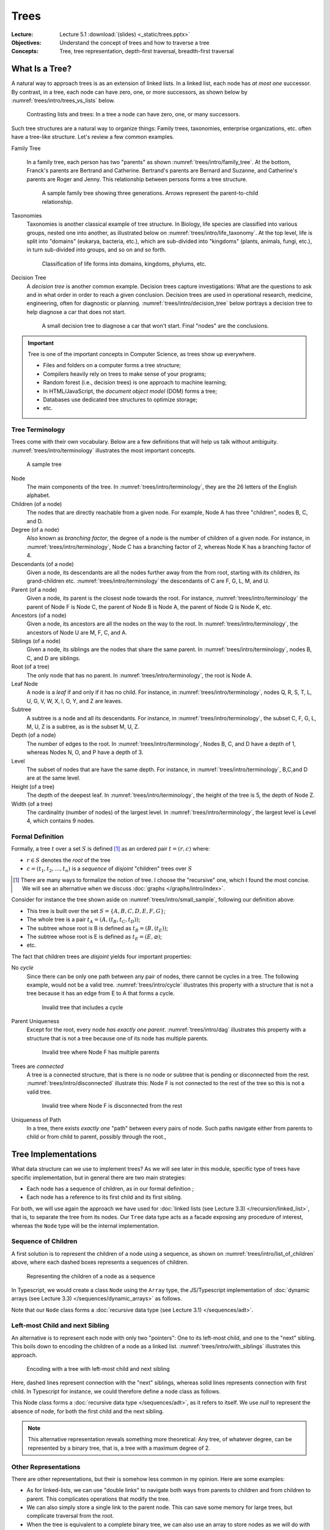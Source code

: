 =======
 Trees
=======

:Lecture: Lecture 5.1 :download:`(slides) <_static/trees.pptx>`
:Objectives: Understand the concept of trees and how to traverse a tree
:Concepts: Tree, tree representation, depth-first traversal,
           breadth-first traversal


What Is a Tree?
===============

A natural way to approach trees is as an extension of linked lists. In
a linked list, each node has *at most one* successor. By contrast, in
a tree, each node can have zero, one, or more successors, as shown
below by :numref:`trees/intro/trees_vs_lists` below.


.. figure:: _static/images/trees_vs_lists.svg
   :name: trees/intro/trees_vs_lists

   Contrasting lists and trees: In a tree a node can have zero, one, or
   many successors.

Such tree structures are a natural way to organize things: Family
trees, taxonomies, enterprise organizations, etc. often have a
tree-like structure. Let's review a few common examples.

Family Tree

  In a family tree, each person has two "parents" as shown
  :numref:`trees/intro/family_tree`. At the bottom, Franck's parents
  are Bertrand and Catherine. Bertrand's parents are Bernard and
  Suzanne, and Catherine's parents are Roger and Jenny. This
  relationship between persons forms a tree structure.

  .. figure:: _static/images/family_tree.svg
     :name: trees/intro/family_tree

     A sample family tree showing three generations. Arrows represent
     the parent-to-child relationship.

Taxonomies
  Taxonomies is another classical example of tree structure. In
  Biology, life species are classified into various groups, nested one
  into another, as illustrated below on
  :numref:`trees/intro/life_taxonomy`. At the top level, life is split
  into "domains" (eukarya, bacteria, etc.), which are sub-divided into
  "kingdoms" (plants, animals, fungi, etc.), in turn sub-divided into
  groups, and so on and so forth.

  .. figure:: _static/images/life_taxonomy.svg
     :name: trees/intro/life_taxonomy

     Classification of life forms into domains, kingdoms, phylums, etc.

Decision Tree
  A *decision tree* is another common example. Decision trees capture
  investigations: What are the questions to ask and in what order in
  order to reach a given conclusion. Decision trees are used in
  operational research, medicine, engineering, often for diagnostic or
  planning. :numref:`trees/intro/decision_tree` below portrays a
  decision tree to help diagnose a car that does not start.

  .. figure:: _static/images/decision_tree.svg
     :name: trees/intro/decision_tree
        
     A small decision tree to diagnose a car that won't start. Final
     "nodes" are the conclusions.

.. important::

   Tree is one of the important concepts in Computer Science, as trees
   show up everywhere.
   
   * Files and folders on a computer forms a tree structure;
   * Compilers heavily rely on trees to make sense of your programs;
   * Random forest (i.e., decision trees) is one approach to machine
     learning;
   * In HTML/JavaScript, the *document object model* (DOM) forms a tree;
   * Databases use dedicated tree structures to optimize storage;
   * etc.
   

Tree Terminology
----------------

Trees come with their own vocabulary. Below are a few definitions that
will help us talk without ambiguity. :numref:`trees/intro/terminology`
illustrates the most important concepts.

.. figure:: _static/images/terminology.svg
   :name: trees/intro/terminology
   
   A sample tree

   
Node
   The main components of the tree. In
   :numref:`trees/intro/terminology`, they are the 26 letters of the
   English alphabet.

Children (of a node)
  The nodes that are directly reachable from a given node. For
  example, Node A has three "children", nodes B, C, and D.

Degree (of a node)
  Also known as *branching factor*, the degree of a node is the number
  of children of a given node. For instance, in
  :numref:`trees/intro/terminology`, Node C has a branching factor of
  2, whereas Node K has a branching factor of 4.

Descendants (of a node)
  Given a node, its descendants are all the nodes further away
  from the from root, starting with its children, its grand-children
  etc. :numref:`trees/intro/terminology` the descendants of C are F,
  G, L, M, and U.

Parent (of a node)
  Given a node, its parent is the closest node towards the root. For
  instance, :numref:`trees/intro/terminology` the parent of Node F is
  Node C, the parent of Node B is Node A, the parent of Node Q is Node
  K, etc.

Ancestors (of a node)
  Given a node, its ancestors are all the nodes on the way to the
  root. In :numref:`trees/intro/terminology`, the ancestors of Node
  U are M, F, C, and A.

Siblings (of a node)
  Given a node, its siblings are the nodes that share the same
  parent. In :numref:`trees/intro/terminology`, nodes B, C, and D
  are siblings.
  
Root (of a tree)
  The only node that has no parent. In
  :numref:`trees/intro/terminology`, the root is Node A.

Leaf Node
  A node is a *leaf* if and only if it has no child. For instance,
  in :numref:`trees/intro/terminology`, nodes Q, R, S, T, L, U, G,
  V, W, X, I, O, Y, and Z are leaves.

Subtree
  A subtree is a node and all its descendants. For instance, in
  :numref:`trees/intro/terminology`, the subset C, F, G, L, M, U, Z is
  a subtree, as is the subset M, U, Z.

Depth (of a node)
  The number of edges to the root. In
  :numref:`trees/intro/terminology`, Nodes B, C, and D have a depth
  of 1, whereas Nodes N, O, and P have a depth of 3.

Level
  The subset of nodes that are have the same depth. For instance,
  in :numref:`trees/intro/terminology`, B,C,and D are at the same
  level.

Height (of a tree)
   The depth of the deepest leaf. In
   :numref:`trees/intro/terminology`, the height of the tree is 5, the
   depth of Node Z.
  
Width (of a tree)
   The cardinality (number of nodes) of the largest level. In
   :numref:`trees/intro/terminology`, the largest level is Level 4,
   which contains 9 nodes. 


Formal Definition
-----------------

Formally, a tree :math:`t` over a set :math:`S` is defined
[#definitions]_ as an ordered pair :math:`t = (r, c)` where:

* :math:`r \in S` denotes the *root* of the tree

* :math:`c = (t_1, t_2, \ldots, t_n)` is a *sequence* of *disjoint*
  "children" trees over :math:`S`
  
.. [#definitions] There are many ways to formalize the notion of
   tree. I choose the "recursive" one, which I found the most
   concise. We will see an alternative when we discuss :doc:`graphs
   </graphs/intro/index>`.

.. margin::

   .. figure:: _static/images/small_sample.svg
      :name: trees/intro/small_sample

      A sample tree with seven nodes

Consider for instance the tree shown aside on
:numref:`trees/intro/small_sample`, following our definition above:

* This tree is built over the set :math:`S = \{A,B,C,D,E,F,G\}`;
* The whole tree is a pair :math:`t_A=(A, (t_B, t_C, t_D))`;
* The subtree whose root is B is defined as :math:`t_B = (B, (t_E))`;
* The subtree whose root is E is defined as :math:`t_E = (E, \varnothing)`;
* etc.

The fact that children trees are *disjoint* yields four important
properties:

No *cycle*
  Since there can be only one path between any pair of nodes, there
  cannot be cycles in a tree. The following example, would not be a
  valid tree. :numref:`trees/intro/cycle` illustrates this property
  with a structure that is not a tree because it has an edge from E to
  A that forms a cycle.

  .. figure:: _static/images/cycle.svg 
     :name: trees/intro/cycle

     Invalid tree that includes a cycle

Parent Uniqueness
  Except for the root, every node *has exactly
  one parent*. :numref:`trees/intro/dag` illustrates this property
  with a structure that is not a tree because one of its node has
  multiple parents.

  .. figure:: _static/images/dag.svg
     :name: trees/intro/dag

     Invalid tree where Node F has multiple parents
                 
Trees are *connected*
  A tree is a connected structure, that is there is no node or
  subtree that is pending or disconnected from the
  rest. :numref:`trees/intro/disconnected` illustrate this: Node F
  is not connected to the rest of the tree so this is not a valid
  tree.

  .. figure:: _static/images/disconnected_tree.svg
     :name: trees/intro/disconnected

     Invalid tree where Node F is disconnected from the rest

Uniqueness of Path
   In a tree, there exists *exactly one* "path" between every
   pairs of node. Such paths navigate either from parents to child
   or from child to parent, possibly through the root.,

   
Tree Implementations
====================

What data structure can we use to implement trees? As we will see
later in this module, specific type of trees have specific
implementation, but in general there are two main strategies:

* Each node has a sequence of children, as in our formal definition ;

* Each node has a reference to its first child and its first sibling.


For both, we will use again the approach we have used for :doc:`linked
lists (see Lecture 3.3) </recursion/linked_list>`, that is, to
separate the tree from its nodes. Our ``Tree`` data type acts as a
facade exposing any procedure of interest, whereas the ``Node`` type
will be the internal implementation.
  
Sequence of Children
--------------------

A first solution is to represent the children of a node using a
sequence, as shown on :numref:`trees/intro/list_of_children` above,
where each dashed boxes represents a sequences of children.

.. figure:: _static/images/list_of_children.svg
   :name: trees/intro/list_of_children

   Representing the children of a node as a sequence

In Typescript, we would create a class ``Node`` using the ``Array``
type, the JS/Typescript implementation of :doc:`dynamic arrays (see Lecture 3.3)
</sequences/dynamic_arrays>` as follows.

.. code-block:: typescript
   :emphasize-lines: 4
   :linenos:

   class Node<T> {

       readonly item: T;
       private _children: Array<Node<T>>;

       constructor(item: T, children: Array<Node<T>>) {
          this.item = item;
          this._children = children;
       }

   }

Note that our ``Node`` class forms a :doc:`recursive data type (see Lecture 3.1)
</sequences/adt>`.

Left-most Child and next Sibling
--------------------------------

An alternative is to represent each node with only two "pointers":
One to its left-most child, and one to the "next" sibling. This boils
down to encoding the children of a node as a linked
list. :numref:`trees/intro/with_siblings` illustrates this approach.

.. figure:: _static/images/with_siblings.svg
   :name: trees/intro/with_siblings

   Encoding with a tree with left-most child and next sibling

Here, dashed lines represent connection with the "next" siblings,
whereas solid lines represents connection with first child. In
Typescript for instance, we could therefore define a node class as
follows.

.. code-block:: typescript
   :emphasize-lines: 4,5
   :linenos:

   class Node<T> {
   
       public readonly item: T;
       private _child: Node<T> | null;
       private _sibling: Node<T> | null;

       constructor(item: T, child: Node<T> | null, sibling: Node<T> | null) {
           this.item = item;
           this._child = child;
           this._sibling = sibling;
       }

   }

This Node class forms a :doc:`recursive data type </sequences/adt>`,
as it refers to itself. We use `null` to represent the absence of
node, for both the first child and the next sibling.

.. note::

   This alternative representation reveals something more theoretical:
   Any tree, of whatever degree, can be represented by a binary tree,
   that is, a tree with a maximum degree of 2.


Other Representations
---------------------

There are other representations, but their is somehow less common in
my opinion. Here are some examples:

* As for linked-lists, we can use "double links" to navigate both ways
  from parents to children and from children to parent. This
  complicates operations that modify the tree.
* We can also simply store a single link to the parent node. This can
  save some memory for large trees, but complicate traversal from the
  root.
* When the tree is equivalent to a complete binary tree, we can also
  use an array to store nodes as we will do with :doc:`Heap trees
  (Lecture 5.3) </trees/heap>`.


Tree Traversals
===============

A common requirement is to list the values stored in a tree. Maybe we
are converting the tree to a sequence, checking if it contains a
specific item, or serializing the tree on disk, etc. To navigate
through these items we need to agree on an order, but which one? There
are two main strategies:

* The *breadth-first strategy* (BFS) visit nodes level by level;
* The *depth-first strategy* (DFS) visit nodes branch by branch.

In the remainder, we will consider the ``flatten`` operation, which
converts a tree into a sequence.

Breadth-first
-------------

The idea of the *breadth-first strategy* (BFS) is to visit nodes
level by level. Levels are subsets of nodes that share the same
depth, as shown on :numref:`trees/intro/bfs`.

.. figure:: _static/images/bfs.svg
   :name: trees/intro/bfs

   The breadth-first approach

On the tree from :numref:`trees/intro/bfs`, the breadth-first
approach proceeds as follows:

#. We start in Node A, the root. This our first level. Node A has
   no siblings, so we proceed the next level, that is ts children,
   where B comes first.
#. Node B has one child and a sibling C. We record its child for the
   next level, and we continue with its sibling C.
#. Node C has two children F and G, and a sibling D. We record F & G
   for the next level and we continue with D.
#. Node D has no children and no sibling. So we continue with nodes on the
   next level, the first one we have recorded is E.
#. Node E has no sibling, so we continue with the remaining nodes
   on the level, that is F.
#. Node F has no children, so we continue with its sibling G.
#. Node G has no children nor siblings. There is no more nodes on
   the level, nor on the next level. We are done.

Consider for example the ``flatten`` procedure below, implemented in
Java using this breadth-first approach. Applied to
:numref:`trees/intro/bfs`, it yields the sequence :math:`s=(A, B, C,
D, E, F, G)` provided that children nodes are pulled in alphabetical
order.
 
.. code-block:: java
   :name: trees/intro/bfs/iterative
   :linenos:
   :emphasize-lines: 2

   List<T> flatten() {
      var sequence = new ArrayList<T>();
      Queue<Node<T>> next = new LinkedList<Node<T>>();
      next.add(this.root);
      while (!next.isEmpty()) {
         var currentNode = next.remove();
         sequence.add(currentNode.item);
         for (var eachChild: currentNode.children()) {
            next.add(current);
         }
      }
      return sequence;
   }

   
Depth-first
-----------

The idea of the depth-first strategy (DFS) is to visit nodes branch by
branch. Here, a branch is a path from the root to a leaf, as detailed
on :numref:`trees/intro/dfs` below. The common part of each branch
(grayed-out) is not repeated.

.. figure:: _static/images/dfs.svg
   :name: trees/intro/dfs

   Depth-first Traversal

On the tree from :numref:`trees/intro/dfs`, the depth-first strategy
navigates as follows:

#. We start in Node A, the root. Provided we retrieve children
   in alphabetical order, we then visit B, the first child.
#. Node B has a child, E, and two siblings C and D. We go visit E..
#. Node E has no child, so we back track to B.
#. Node B has no more children to visit, but two siblings, C and D. So we
   engage into the next sibling, C.
#. Node C has two children, so we visit the first one, F
#. Node F has no children, but a sibling, G, so we continue in G
#. Node G has neither children nor siblings, so we backtrack to C
#. Node C has no more children, so we visit the next sibling, D.
#. Node D has neither children nor siblings, so we backtrack in A,
   which has no more sibling either.

Considering again the ``flatten`` operation, the DFS can be
implemented in Java as follows:
 
.. code-block:: java
   :linenos:
   :emphasize-lines: 2

   List<T> flatten() {
      var sequence = new ArrayList<T>();
      Stack<Node<T>> next = new LinkedList<Node<T>>();
      next.add(this.root);
      while (!next.isEmpty()) {
         var currentNode = next.pop();
         sequence.add(currentNode.item);
         for (var eachChild: currentNode.children()) {
            next.push(current);
         }
      }
      return sequence;
   }

Applied on the tree from :numref:`trees/intro/dfs`, this ``flatten``
procedure yields the sequence  :math:`s=(A, B, E, C, F, G, D)`.

.. important::

   The only difference between the DFS and the BFS is the use of a
   stack or queue to keep track of the node that should be visited
   next.


Recursive Implementations
.........................

The depth-first strategy directly follows our recursive definition of
trees, so it is natural to write it in a recursive way. For instance,
the ``flatten`` procedure above can be rewritten as follows:

.. code-block:: java
   :caption: Depth-first strategy implemented recursively
   :name: trees/intro/dfs/recursive
   :emphasize-lines: 4, 8, 10
   :linenos:
      
   class Tree<T> {
      
      List<T> flatten() {
         return collectItems(root, new ArrayList<T>());
      }

      private List<T> collectItems(Node<T> current, List<T> sequence) {
         sequence.add(current.item);
         for (var eachChild: current.children()) {
             collectItems(eachChild, sequence);
         }
         return sequence;
      }

   }
                
Given a node :math:`v`, our recursive procedure ``collectItems`` adds
the item carried by :math:`v` to the union of the items of all its
children.

In :numref:`trees/intro/dfs/recursive` we can also add the current
item to the sequence *after* we have looked at its children (i.e.,
insert Line 8 after Line 11). The moment we insert the current node
decide the final order of the sequence:

Pre-order
   A node is placed (or processed) *before* its children, as done on
   :numref:`trees/intro/dfs/recursive`. The result is a sequence
   :math:`s=(A, B, E, C, F, G, D)`.

Post-order
   A node is placed (or processed) *after* its children. The result is
   the sequence :math:`s=(E, B, F, G, C, D, A)`. A common example is
   the deletion of folders on disk, where a folder can be deleted only
   if its content have been already deleted.
   

